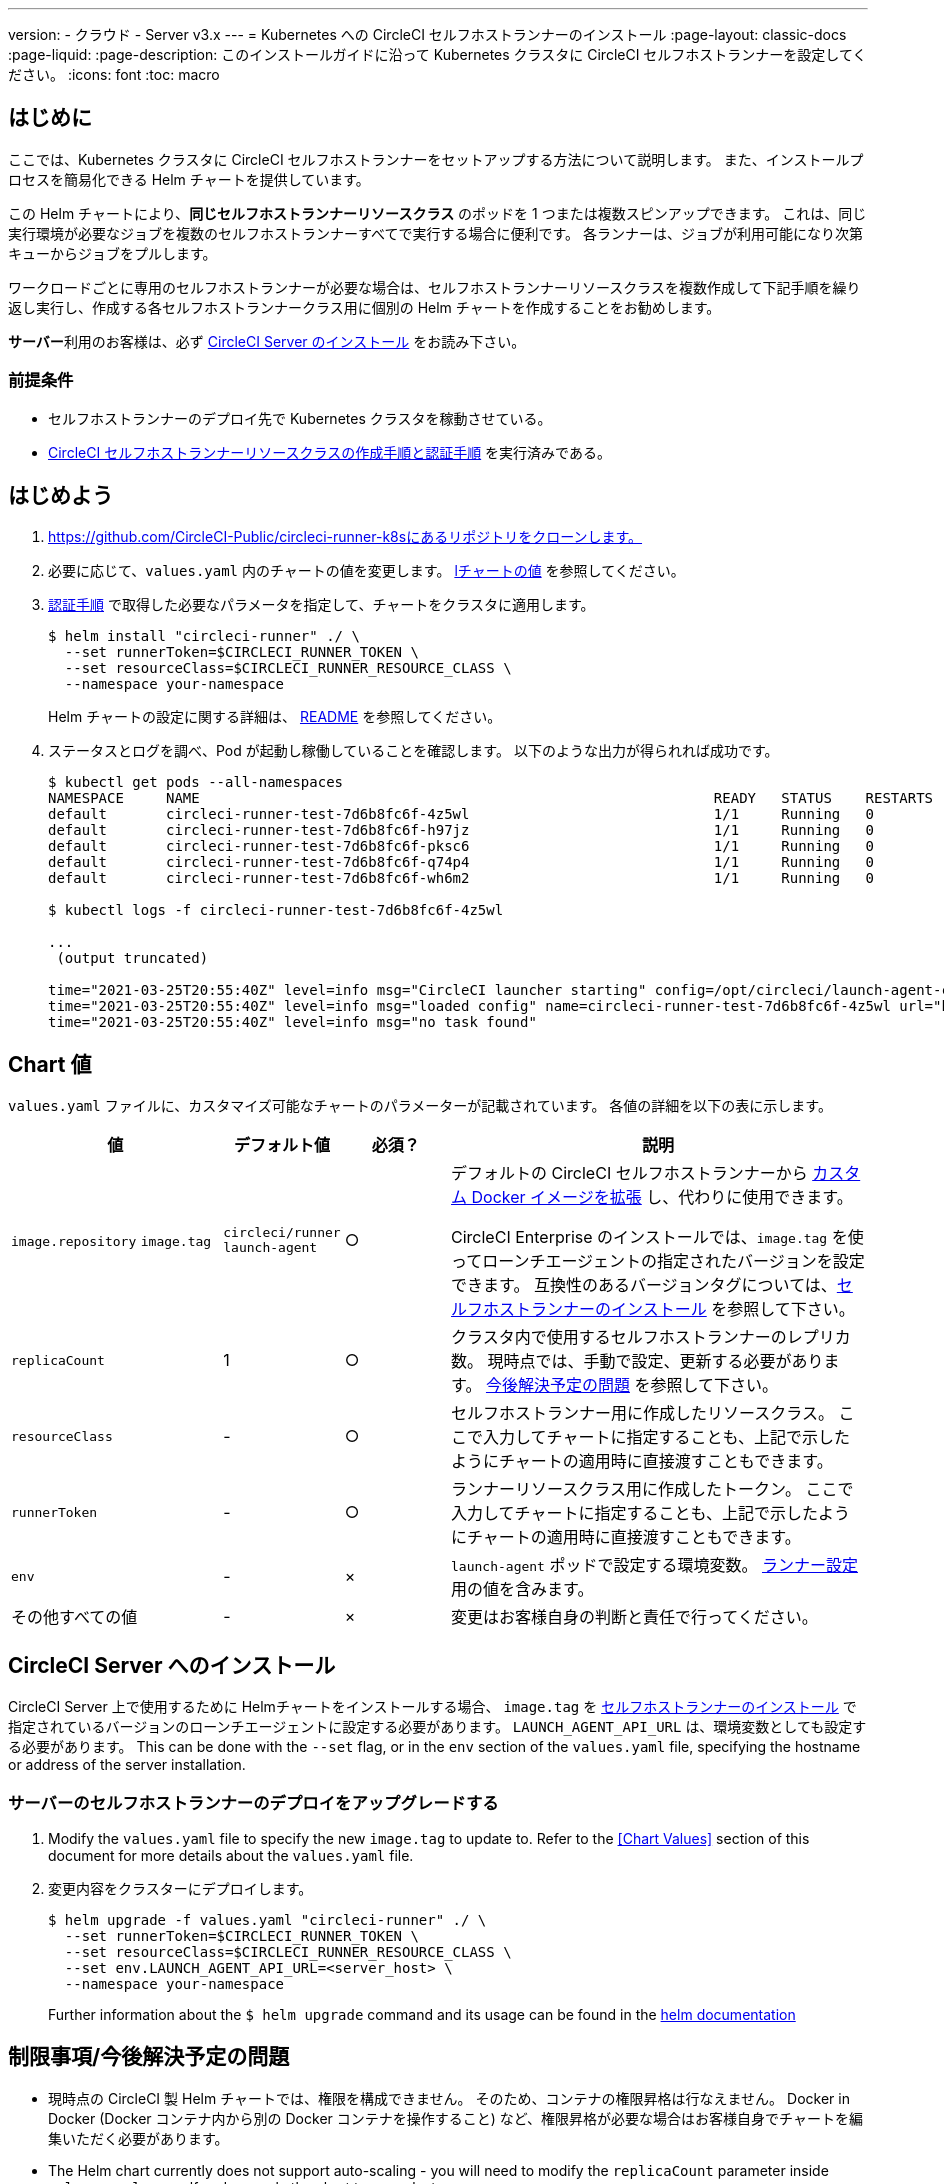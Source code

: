 ---

version:
- クラウド
- Server v3.x
---
= Kubernetes への CircleCI セルフホストランナーのインストール 
:page-layout: classic-docs
:page-liquid:
:page-description:  このインストールガイドに沿って Kubernetes クラスタに CircleCI セルフホストランナーを設定してください。
:icons: font
:toc: macro

:toc-title:

toc::[]

== はじめに

ここでは、Kubernetes クラスタに CircleCI セルフホストランナーをセットアップする方法について説明します。 また、インストールプロセスを簡易化できる Helm チャートを提供しています。

この Helm チャートにより、*同じセルフホストランナーリソースクラス* のポッドを 1 つまたは複数スピンアップできます。 これは、同じ実行環境が必要なジョブを複数のセルフホストランナーすべてで実行する場合に便利です。 各ランナーは、ジョブが利用可能になり次第キューからジョブをプルします。

ワークロードごとに専用のセルフホストランナーが必要な場合は、セルフホストランナーリソースクラスを複数作成して下記手順を繰り返し実行し、作成する各セルフホストランナークラス用に個別の Helm チャートを作成することをお勧めします。

**サーバー**利用のお客様は、必ず <<circleci-server-installation, CircleCI Server のインストール>> をお読み下さい。

=== 前提条件

* セルフホストランナーのデプロイ先で Kubernetes クラスタを稼動させている。
* <<runner-installation#authentication,CircleCI セルフホストランナーリソースクラスの作成手順と認証手順>> を実行済みである。

== はじめよう

. https://github.com/CircleCI-Public/circleci-runner-k8sにあるリポジトリをクローンします。
. 必要に応じて、`+values.yaml+`  内のチャートの値を変更します。 <<chart-values,lチャートの値>> を参照してください。
. <<runner-installation#authentication,認証手順>> で取得した必要なパラメータを指定して、チャートをクラスタに適用します。
+
....
$ helm install "circleci-runner" ./ \
  --set runnerToken=$CIRCLECI_RUNNER_TOKEN \
  --set resourceClass=$CIRCLECI_RUNNER_RESOURCE_CLASS \
  --namespace your-namespace
....
+
Helm チャートの設定に関する詳細は、 https://github.com/CircleCI-Public/circleci-runner-k8s#setup[README] を参照してください。
. ステータスとログを調べ、Pod が起動し稼働していることを確認します。 以下のような出力が得られれば成功です。
+
....
$ kubectl get pods --all-namespaces
NAMESPACE     NAME                                                             READY   STATUS    RESTARTS   AGE
default       circleci-runner-test-7d6b8fc6f-4z5wl                             1/1     Running   0          28h
default       circleci-runner-test-7d6b8fc6f-h97jz                             1/1     Running   0          28h
default       circleci-runner-test-7d6b8fc6f-pksc6                             1/1     Running   0          28h
default       circleci-runner-test-7d6b8fc6f-q74p4                             1/1     Running   0          28h
default       circleci-runner-test-7d6b8fc6f-wh6m2                             1/1     Running   0          28h

$ kubectl logs -f circleci-runner-test-7d6b8fc6f-4z5wl

...
 (output truncated)

time="2021-03-25T20:55:40Z" level=info msg="CircleCI launcher starting" config=/opt/circleci/launch-agent-config.yaml
time="2021-03-25T20:55:40Z" level=info msg="loaded config" name=circleci-runner-test-7d6b8fc6f-4z5wl url="https://runner.circleci.com"
time="2021-03-25T20:55:40Z" level=info msg="no task found"
....

== Chart 値

`+values.yaml+` ファイルに、カスタマイズ可能なチャートのパラメーターが記載されています。 各値の詳細を以下の表に示します。

[.table]
[cols=4*, options="header"]
[cols="2,1,1,4"]
|===
|値 |デフォルト値 |必須？ |説明

|`+image.repository+`
`+image.tag+`
|`+circleci/runner+`
`+launch-agent+`
|○
|デフォルトの CircleCI セルフホストランナーから xref:runner-installation-docker.adoc[カスタム Docker イメージを拡張] し、代わりに使用できます。

CircleCI Enterprise のインストールでは、`+image.tag+` を使ってローンチエージェントの指定されたバージョンを設定できます。 互換性のあるバージョンタグについては、xref:runner-installation-cli.adoc#self-hosted-runners-for-server-compatibility[セルフホストランナーのインストール] を参照して下さい。

|`+replicaCount+` |1 |○ |クラスタ内で使用するセルフホストランナーのレプリカ数。 現時点では、手動で設定、更新する必要があります。 <<limitationspending-work,今後解決予定の問題>> を参照して下さい。

|`+resourceClass+` |- |○ |セルフホストランナー用に作成したリソースクラス。 ここで入力してチャートに指定することも、上記で示したようにチャートの適用時に直接渡すこともできます。

|`+runnerToken+` |- |○ |ランナーリソースクラス用に作成したトークン。 ここで入力してチャートに指定することも、上記で示したようにチャートの適用時に直接渡すこともできます。

|`+env+` |- |× |`launch-agent` ポッドで設定する環境変数。 xref:runner-config-reference.adoc[ランナー設定] 用の値を含みます。

|その他すべての値 |- |× |変更はお客様自身の判断と責任で行ってください。
|===

== CircleCI Server へのインストール

CircleCI Server 上で使用するために Helmチャートをインストールする場合、  `+image.tag+` を xref:runner-installation-cli.adoc#self-hosted-runners-for-server-compatibility[セルフホストランナーのインストール] で指定されているバージョンのローンチエージェントに設定する必要があります。 `LAUNCH_AGENT_API_URL` は、環境変数としても設定する必要があります。 This can be done with the `--set` flag, or in the `env` section of the `values.yaml` file, specifying the hostname or address of the server installation.

=== サーバーのセルフホストランナーのデプロイをアップグレードする

. Modify the `+values.yaml+` file to specify the new `+image.tag+` to update to. Refer to the <<Chart Values>> section of this document for more details about the `+values.yaml+` file.
. 変更内容をクラスターにデプロイします。
+
....
$ helm upgrade -f values.yaml "circleci-runner" ./ \
  --set runnerToken=$CIRCLECI_RUNNER_TOKEN \
  --set resourceClass=$CIRCLECI_RUNNER_RESOURCE_CLASS \
  --set env.LAUNCH_AGENT_API_URL=<server_host> \
  --namespace your-namespace
....
+
Further information about the `$ helm upgrade` command and its usage can be found in the https://helm.sh/docs/helm/helm_upgrade/[helm documentation]

== 制限事項/今後解決予定の問題

* 現時点の CircleCI 製 Helm チャートでは、権限を構成できません。 そのため、コンテナの権限昇格は行なえません。 Docker in Docker (Docker コンテナ内から別の Docker コンテナを操作すること) など、権限昇格が必要な場合はお客様自身でチャートを編集いただく必要があります。
* The Helm chart currently does not support auto-scaling - you will need to modify the `+replicaCount+` parameter inside `+values.yaml+` yourself and re-apply the chart to your cluster.
* 現時点の Helm チャートでは、セルフホストランナーのリソースクラスタイプとトークンを 1 つのみ使用することを想定しています。 複数のセルフホストランナーリソースクラスを設定する必要がある場合は、リソースクラスごとに個別のチャートを作成してください。